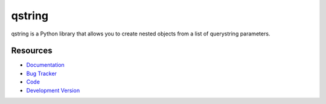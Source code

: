 qstring
=======

.. image:: http://img.shields.io/pypi/dm/qstring.svg
  :target: https://pypi.python.org/pypi/qstring

.. image:: http://img.shields.io/pypi/v/qstring.svg
  :target: https://pypi.python.org/pypi/qstring

qstring is a Python library that allows you to create nested objects from a list
of querystring parameters.

Resources
---------

* `Documentation <http://qstring.readthedocs.org>`_
* `Bug Tracker <http://github.com/fastmonkeys/qstring/issues>`_
* `Code <http://github.com/fastmonkeys/qstring>`_
* `Development Version <http://github.com/fastmonkeys/qstring/zipball/master#egg=qstring-dev>`_
